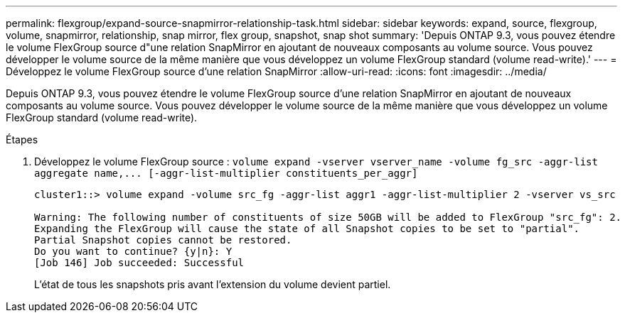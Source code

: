 ---
permalink: flexgroup/expand-source-snapmirror-relationship-task.html 
sidebar: sidebar 
keywords: expand, source, flexgroup, volume, snapmirror, relationship, snap mirror, flex group, snapshot, snap shot 
summary: 'Depuis ONTAP 9.3, vous pouvez étendre le volume FlexGroup source d"une relation SnapMirror en ajoutant de nouveaux composants au volume source. Vous pouvez développer le volume source de la même manière que vous développez un volume FlexGroup standard (volume read-write).' 
---
= Développez le volume FlexGroup source d'une relation SnapMirror
:allow-uri-read: 
:icons: font
:imagesdir: ../media/


[role="lead"]
Depuis ONTAP 9.3, vous pouvez étendre le volume FlexGroup source d'une relation SnapMirror en ajoutant de nouveaux composants au volume source. Vous pouvez développer le volume source de la même manière que vous développez un volume FlexGroup standard (volume read-write).

.Étapes
. Développez le volume FlexGroup source : `+volume expand -vserver vserver_name -volume fg_src -aggr-list aggregate name,... [-aggr-list-multiplier constituents_per_aggr]+`
+
[listing]
----
cluster1::> volume expand -volume src_fg -aggr-list aggr1 -aggr-list-multiplier 2 -vserver vs_src

Warning: The following number of constituents of size 50GB will be added to FlexGroup "src_fg": 2.
Expanding the FlexGroup will cause the state of all Snapshot copies to be set to "partial".
Partial Snapshot copies cannot be restored.
Do you want to continue? {y|n}: Y
[Job 146] Job succeeded: Successful
----
+
L'état de tous les snapshots pris avant l'extension du volume devient partiel.


